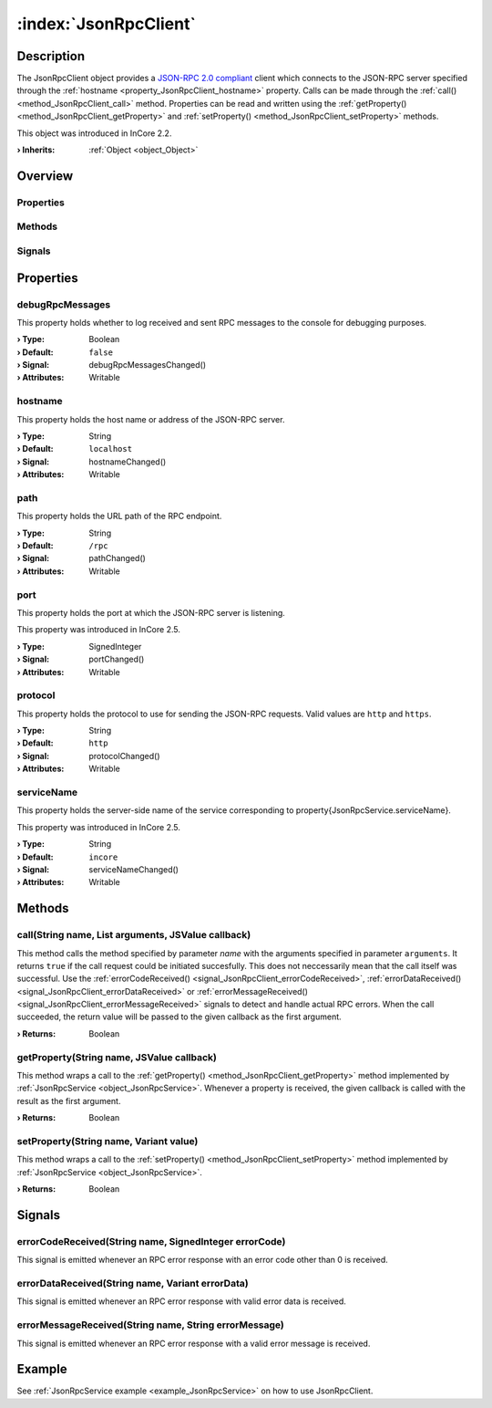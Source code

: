 
.. _object_JsonRpcClient:


:index:`JsonRpcClient`
----------------------

Description
***********

The JsonRpcClient object provides a `JSON-RPC 2.0 compliant <https://www.jsonrpc.org/specification>`_ client which connects to the JSON-RPC server specified through the :ref:`hostname <property_JsonRpcClient_hostname>` property. Calls can be made through the :ref:`call() <method_JsonRpcClient_call>` method. Properties can be read and written using the :ref:`getProperty() <method_JsonRpcClient_getProperty>` and :ref:`setProperty() <method_JsonRpcClient_setProperty>` methods.

This object was introduced in InCore 2.2.

:**› Inherits**: :ref:`Object <object_Object>`

Overview
********

Properties
++++++++++

.. hlist::
  :columns: 2

  * :ref:`debugRpcMessages <property_JsonRpcClient_debugRpcMessages>`
  * :ref:`hostname <property_JsonRpcClient_hostname>`
  * :ref:`path <property_JsonRpcClient_path>`
  * :ref:`port <property_JsonRpcClient_port>`
  * :ref:`protocol <property_JsonRpcClient_protocol>`
  * :ref:`serviceName <property_JsonRpcClient_serviceName>`
  * :ref:`Object.objectId <property_Object_objectId>`
  * :ref:`Object.parent <property_Object_parent>`

Methods
+++++++

.. hlist::
  :columns: 1

  * :ref:`call() <method_JsonRpcClient_call>`
  * :ref:`getProperty() <method_JsonRpcClient_getProperty>`
  * :ref:`setProperty() <method_JsonRpcClient_setProperty>`
  * :ref:`Object.deserializeProperties() <method_Object_deserializeProperties>`
  * :ref:`Object.fromJson() <method_Object_fromJson>`
  * :ref:`Object.serializeProperties() <method_Object_serializeProperties>`
  * :ref:`Object.toJson() <method_Object_toJson>`

Signals
+++++++

.. hlist::
  :columns: 1

  * :ref:`errorCodeReceived() <signal_JsonRpcClient_errorCodeReceived>`
  * :ref:`errorDataReceived() <signal_JsonRpcClient_errorDataReceived>`
  * :ref:`errorMessageReceived() <signal_JsonRpcClient_errorMessageReceived>`
  * :ref:`Object.completed() <signal_Object_completed>`



Properties
**********


.. _property_JsonRpcClient_debugRpcMessages:

.. _signal_JsonRpcClient_debugRpcMessagesChanged:

.. index::
   single: debugRpcMessages

debugRpcMessages
++++++++++++++++

This property holds whether to log received and sent RPC messages to the console for debugging purposes.

:**› Type**: Boolean
:**› Default**: ``false``
:**› Signal**: debugRpcMessagesChanged()
:**› Attributes**: Writable


.. _property_JsonRpcClient_hostname:

.. _signal_JsonRpcClient_hostnameChanged:

.. index::
   single: hostname

hostname
++++++++

This property holds the host name or address of the JSON-RPC server.

:**› Type**: String
:**› Default**: ``localhost``
:**› Signal**: hostnameChanged()
:**› Attributes**: Writable


.. _property_JsonRpcClient_path:

.. _signal_JsonRpcClient_pathChanged:

.. index::
   single: path

path
++++

This property holds the URL path of the RPC endpoint.

:**› Type**: String
:**› Default**: ``/rpc``
:**› Signal**: pathChanged()
:**› Attributes**: Writable


.. _property_JsonRpcClient_port:

.. _signal_JsonRpcClient_portChanged:

.. index::
   single: port

port
++++

This property holds the port at which the JSON-RPC server is listening.

This property was introduced in InCore 2.5.

:**› Type**: SignedInteger
:**› Signal**: portChanged()
:**› Attributes**: Writable


.. _property_JsonRpcClient_protocol:

.. _signal_JsonRpcClient_protocolChanged:

.. index::
   single: protocol

protocol
++++++++

This property holds the protocol to use for sending the JSON-RPC requests. Valid values are ``http`` and ``https``.

:**› Type**: String
:**› Default**: ``http``
:**› Signal**: protocolChanged()
:**› Attributes**: Writable


.. _property_JsonRpcClient_serviceName:

.. _signal_JsonRpcClient_serviceNameChanged:

.. index::
   single: serviceName

serviceName
+++++++++++

This property holds the server-side name of the service corresponding to \property{JsonRpcService.serviceName}.

This property was introduced in InCore 2.5.

:**› Type**: String
:**› Default**: ``incore``
:**› Signal**: serviceNameChanged()
:**› Attributes**: Writable

Methods
*******


.. _method_JsonRpcClient_call:

.. index::
   single: call

call(String name, List arguments, JSValue callback)
+++++++++++++++++++++++++++++++++++++++++++++++++++

This method calls the method specified by parameter `name` with the arguments specified in parameter ``arguments``. It returns ``true`` if the call request could be initiated succesfully. This does not neccessarily mean that the call itself was successful. Use the :ref:`errorCodeReceived() <signal_JsonRpcClient_errorCodeReceived>`, :ref:`errorDataReceived() <signal_JsonRpcClient_errorDataReceived>` or :ref:`errorMessageReceived() <signal_JsonRpcClient_errorMessageReceived>` signals to detect and handle actual RPC errors. When the call succeeded, the return value will be passed to the given callback as the first argument.

:**› Returns**: Boolean



.. _method_JsonRpcClient_getProperty:

.. index::
   single: getProperty

getProperty(String name, JSValue callback)
++++++++++++++++++++++++++++++++++++++++++

This method wraps a call to the :ref:`getProperty() <method_JsonRpcClient_getProperty>` method implemented by :ref:`JsonRpcService <object_JsonRpcService>`. Whenever a property is received, the given callback is called with the result as the first argument.

:**› Returns**: Boolean



.. _method_JsonRpcClient_setProperty:

.. index::
   single: setProperty

setProperty(String name, Variant value)
+++++++++++++++++++++++++++++++++++++++

This method wraps a call to the :ref:`setProperty() <method_JsonRpcClient_setProperty>` method implemented by :ref:`JsonRpcService <object_JsonRpcService>`.

:**› Returns**: Boolean


Signals
*******


.. _signal_JsonRpcClient_errorCodeReceived:

.. index::
   single: errorCodeReceived

errorCodeReceived(String name, SignedInteger errorCode)
+++++++++++++++++++++++++++++++++++++++++++++++++++++++

This signal is emitted whenever an RPC error response with an error code other than 0 is received.



.. _signal_JsonRpcClient_errorDataReceived:

.. index::
   single: errorDataReceived

errorDataReceived(String name, Variant errorData)
+++++++++++++++++++++++++++++++++++++++++++++++++

This signal is emitted whenever an RPC error response with valid error data is received.



.. _signal_JsonRpcClient_errorMessageReceived:

.. index::
   single: errorMessageReceived

errorMessageReceived(String name, String errorMessage)
++++++++++++++++++++++++++++++++++++++++++++++++++++++

This signal is emitted whenever an RPC error response with a valid error message is received.


Example
*******
See :ref:`JsonRpcService example <example_JsonRpcService>` on how to use JsonRpcClient.
